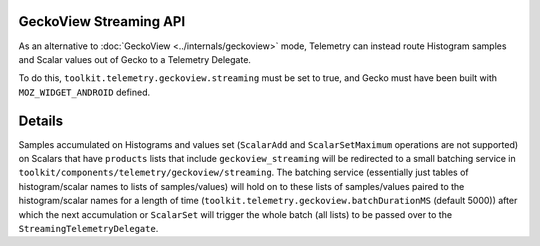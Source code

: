 GeckoView Streaming API
=======================

As an alternative to :doc:`GeckoView <../internals/geckoview>` mode,
Telemetry can instead route Histogram samples and Scalar values out of Gecko to a Telemetry Delegate.

To do this, ``toolkit.telemetry.geckoview.streaming`` must be set to true,
and Gecko must have been built with ``MOZ_WIDGET_ANDROID`` defined.

Details
=======

Samples accumulated on Histograms and values set
(``ScalarAdd`` and ``ScalarSetMaximum`` operations are not supported)
on Scalars that have ``products`` lists that include ``geckoview_streaming``
will be redirected to a small batching service in
``toolkit/components/telemetry/geckoview/streaming``.
The batching service
(essentially just tables of histogram/scalar names to lists of samples/values)
will hold on to these lists of samples/values paired to the histogram/scalar names for a length of time
(``toolkit.telemetry.geckoview.batchDurationMS`` (default 5000))
after which the next accumulation or ``ScalarSet`` will trigger the whole batch
(all lists) to be passed over to the ``StreamingTelemetryDelegate``.
